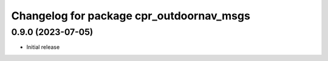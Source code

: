^^^^^^^^^^^^^^^^^^^^^^^^^^^^^^^^^^^^^^^^^
Changelog for package cpr_outdoornav_msgs
^^^^^^^^^^^^^^^^^^^^^^^^^^^^^^^^^^^^^^^^^

0.9.0 (2023-07-05)
------------------
* Initial release
